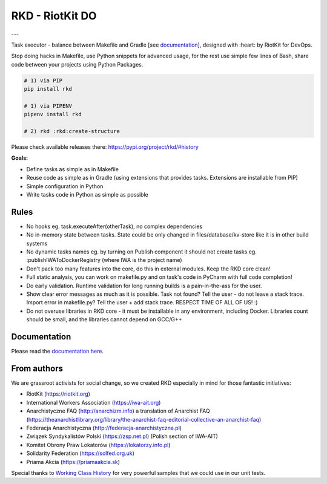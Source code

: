 RKD - RiotKit DO
================

.. image:: ./docs/background.png

---

.. image:: https://api.travis-ci.com/riotkit-org/riotkit-do.svg?branch=master

.. image:: https://img.shields.io/badge/stability-stable-green.svg

.. image:: https://img.shields.io/github/v/release/riotkit-org/riotkit-do?include_prereleases   :alt: GitHub release (latest by date including pre-releases)

.. image:: https://img.shields.io/pypi/v/rkd   :alt: PyPI


Task executor - balance between Makefile and Gradle [see documentation_], designed with :heart: by RiotKit for DevOps.

Stop doing hacks in Makefile, use Python snippets for advanced usage, for the rest use simple few lines of Bash, share code between your projects using Python Packages.

.. code:: bash

    # 1) via PIP
    pip install rkd

    # 1) via PIPENV
    pipenv install rkd

    # 2) rkd :rkd:create-structure

Please check available releases there: https://pypi.org/project/rkd/#history

**Goals:**

- Define tasks as simple as in Makefile
- Reuse code as simple as in Gradle (using extensions that provides tasks. Extensions are installable from PIP)
- Simple configuration in Python
- Write tasks code in Python as simple as possible

Rules
-----

-  No hooks eg. task.executeAfter(otherTask), no complex dependencies
-  No in-memory state between tasks. State could be only changed in files/database/kv-store like it is in other build systems
-  No dynamic tasks names eg. by turning on Publish component it should
   not create tasks eg. :publishIWAToDockerRegistry (where IWA is the
   project name)
-  Don't pack too many features into the core, do this in external modules. Keep the RKD core clean!
-  Full static analysis, you can work on makefile.py and on task's code in PyCharm with full code completion!
-  Do early validation. Runtime validation for long running builds is a pain-in-the-ass for the user.
-  Show clear error messages as much as it is possible. Task not found? Tell the user - do not leave a stack trace. Import error in makefile.py? Tell the user + add stack trace. RESPECT TIME OF ALL OF US! :)
-  Do not overuse libraries in RKD core - it must be installable in any environment, including Docker. Libraries count should be small, and the libraries cannot depend on GCC/G++

Documentation
-------------

Please read the documentation_ here_.

.. _documentation: https://riotkit-do.readthedocs.io/en/latest/
.. _here: https://riotkit-do.readthedocs.io/en/latest/

From authors
------------

We are grassroot activists for social change, so we created RKD especially in mind for those fantastic initiatives:

- RiotKit (https://riotkit.org)
- International Workers Association (https://iwa-ait.org)
- Anarchistyczne FAQ (http://anarchizm.info) a translation of Anarchist FAQ (https://theanarchistlibrary.org/library/the-anarchist-faq-editorial-collective-an-anarchist-faq)
- Federacja Anarchistyczna (http://federacja-anarchistyczna.pl)
- Związek Syndykalistów Polski (https://zsp.net.pl) (Polish section of IWA-AIT)
- Komitet Obrony Praw Lokatorów (https://lokatorzy.info.pl)
- Solidarity Federation (https://solfed.org.uk)
- Priama Akcia (https://priamaakcia.sk)

Special thanks to `Working Class History <https://twitter.com/wrkclasshistory>`_ for very powerful samples that we could use in our unit tests.
